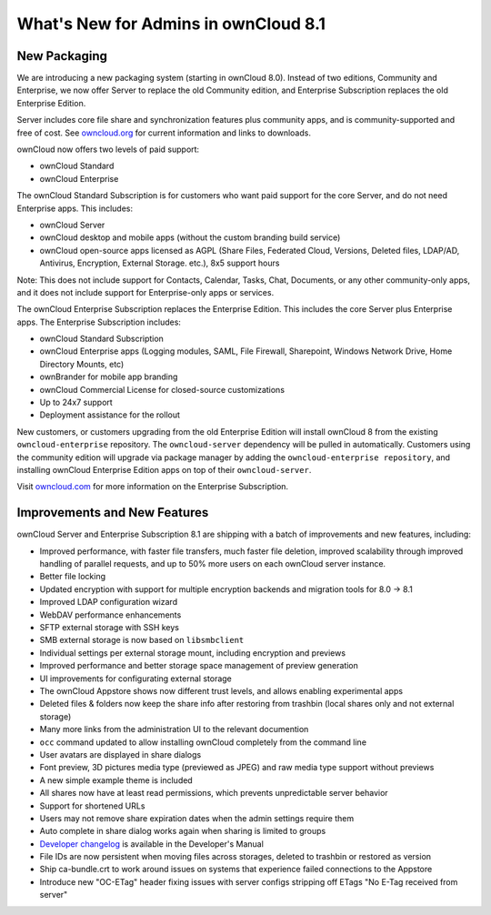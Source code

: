 =====================================
What's New for Admins in ownCloud 8.1
=====================================

New Packaging
-------------

We are introducing a new packaging system (starting in ownCloud 8.0). Instead of 
two editions, Community and Enterprise, we now offer Server to replace the old 
Community edition, and Enterprise Subscription replaces the old Enterprise 
Edition.

Server includes core file share and synchronization features plus community 
apps, and is community-supported and free of cost. See `owncloud.org 
<https://owncloud.org/>`_ for current information and links to downloads.

ownCloud now offers two levels of paid support:

* ownCloud Standard 
* ownCloud Enterprise

The ownCloud Standard Subscription is for customers who want paid support for 
the core Server, and do not need Enterprise apps. This includes:

* ownCloud Server
* ownCloud desktop and mobile apps (without the custom branding build service)
* ownCloud open-source apps licensed as AGPL (Share Files, 
  Federated Cloud, Versions, Deleted files, LDAP/AD, Antivirus, Encryption, 
  External Storage. etc.), 8x5 support hours

Note: This does not include support for Contacts, Calendar, Tasks, Chat, 
Documents, or any other community-only apps, and it does not include support 
for Enterprise-only apps or services.

The ownCloud Enterprise Subscription replaces the Enterprise Edition. This 
includes the core Server plus Enterprise apps. The Enterprise Subscription 
includes:

* ownCloud Standard Subscription
* ownCloud Enterprise apps (Logging modules, SAML, File Firewall, Sharepoint, 
  Windows Network Drive, Home Directory Mounts, etc) 
* ownBrander for mobile app branding
* ownCloud Commercial License for closed-source customizations
* Up to 24x7 support
* Deployment assistance for the rollout

New customers, or customers upgrading from the old Enterprise Edition will 
install ownCloud 8 from the existing ``owncloud-enterprise`` repository. The 
``owncloud-server`` dependency will be pulled in automatically. Customers using 
the community edition will upgrade via package manager by adding the 
``owncloud-enterprise repository``, and installing ownCloud Enterprise Edition 
apps on top of their ``owncloud-server``.

Visit `owncloud.com <https://owncloud.com/>`_ for more information on the 
Enterprise Subscription.

Improvements and New Features
-----------------------------

ownCloud Server and Enterprise Subscription 8.1 are shipping with a batch of 
improvements and new features, including:

* Improved performance, with faster file transfers, much faster file deletion, 
  improved scalability   through improved handling of parallel requests, and up 
  to 50% more users on each ownCloud server instance. 
* Better file locking
* Updated encryption with support for multiple encryption backends and 
  migration tools for 8.0 -> 8.1
* Improved LDAP configuration wizard
* WebDAV performance enhancements
* SFTP external storage with SSH keys
* SMB external storage is now based on ``libsmbclient``


* Individual settings per external storage mount, including encryption and previews
* Improved performance and better storage space management of preview 
  generation
* UI improvements for configurating external storage
* The ownCloud Appstore shows now different trust levels, and allows enabling 
  experimental apps
* Deleted files & folders now keep the share info after restoring from trashbin 
  (local shares only and not external storage)


* Many more links from the administration UI to the relevant documention
* ``occ`` command updated to allow installing ownCloud completely from the 
  command line
* User avatars are displayed in share dialogs
* Font preview, 3D pictures media type (previewed as JPEG) and raw media type 
  support without previews 
* A new simple example theme is included
* All shares now have at least read permissions, which prevents unpredictable 
  server behavior
* Support for shortened URLs
* Users may not remove share expiration dates when the admin settings require 
  them
* Auto complete in share dialog works again when sharing is limited to groups
* `Developer changelog 
  <https://doc.owncloud.org/server/8.1/developer_manual/app/changelog.html>`_ 
  is available in the Developer's Manual
  

* File IDs are now persistent when moving files across storages, deleted to 
  trashbin or restored as version
* Ship ca-bundle.crt to work around issues on systems that experience failed 
  connections to the Appstore
* Introduce new "OC-ETag" header fixing issues with server configs stripping off 
  ETags "No E-Tag received from server" 
